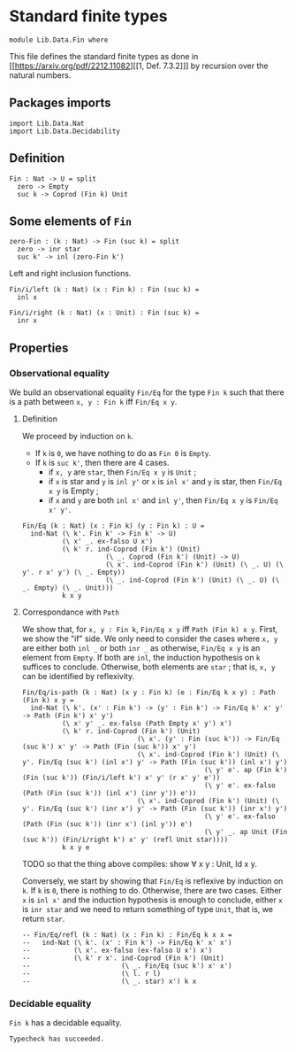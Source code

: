 #+NAME: Fin
#+AUTHOR: Johann Rosain

* Standard finite types

  #+begin_src ctt
  module Lib.Data.Fin where
  #+end_src

This file defines the standard finite types as done in [[https://arxiv.org/pdf/2212.11082][[1, Def. 7.3.2]​]] by recursion over the natural numbers.

** Packages imports

#+begin_src ctt
  import Lib.Data.Nat
  import Lib.Data.Decidability
#+end_src

** Definition

   #+begin_src ctt
  Fin : Nat -> U = split
    zero -> Empty
    suc k -> Coprod (Fin k) Unit
   #+end_src

** Some elements of =Fin=

   #+begin_src ctt
  zero-Fin : (k : Nat) -> Fin (suc k) = split
    zero -> inr star
    suc k' -> inl (zero-Fin k')
   #+end_src
Left and right inclusion functions.
#+begin_src ctt
  Fin/i/left (k : Nat) (x : Fin k) : Fin (suc k) =
    inl x

  Fin/i/right (k : Nat) (x : Unit) : Fin (suc k) =
    inr x
#+end_src


** Properties

*** Observational equality
We build an observational equality =Fin/Eq= for the type =Fin k= such that there is a path between =x, y : Fin k= iff =Fin/Eq x y=. 

**** Definition
We proceed by induction on =k=.
  * If =k= is =0=, we have nothing to do as =Fin 0= is =Empty=.
  * If =k= is =suc k'=, then there are 4 cases.
    + if =x, y= are =star=, then =Fin/Eq x y= is =Unit= ;
    + if =x= is star and =y= is =inl y'= or =x= is =inl x'= and =y= is star, then =Fin/Eq x y= is Empty ;
    + if =x= and =y= are both =inl x'= and =inl y'=, then =Fin/Eq x y= is =Fin/Eq x' y'=.
#+begin_src ctt
  Fin/Eq (k : Nat) (x : Fin k) (y : Fin k) : U =
    ind-Nat (\ k'. Fin k' -> Fin k' -> U)
            (\ x' _. ex-falso U x')
            (\ k' r. ind-Coprod (Fin k') (Unit)
                       (\ _. Coprod (Fin k') (Unit) -> U)
                       (\ x'. ind-Coprod (Fin k') (Unit) (\ _. U) (\ y'. r x' y') (\ _. Empty))
                       (\ _. ind-Coprod (Fin k') (Unit) (\ _. U) (\ _. Empty) (\ _. Unit)))
            k x y
#+end_src

**** Correspondance with =Path=
We show that, for =x, y : Fin k=, =Fin/Eq x y= iff =Path (Fin k) x y=. First, we show the "if" side. We only need to consider the cases where =x, y= are either both =inl _= or both =inr _= as otherwise, =Fin/Eq x y= is an element from =Empty=. If both are =inl=, the induction hypothesis on =k= suffices to conclude. Otherwise, both elements are =star= ; that is, =x, y= can be identified by reflexivity.
#+begin_src ctt
  Fin/Eq/is-path (k : Nat) (x y : Fin k) (e : Fin/Eq k x y) : Path (Fin k) x y =
    ind-Nat (\ k'. (x' : Fin k') -> (y' : Fin k') -> Fin/Eq k' x' y' -> Path (Fin k') x' y')
            (\ x' y' _. ex-falso (Path Empty x' y') x')
            (\ k' r. ind-Coprod (Fin k') (Unit)
                               (\ x'. (y' : Fin (suc k')) -> Fin/Eq (suc k') x' y' -> Path (Fin (suc k')) x' y')
                               (\ x'. ind-Coprod (Fin k') (Unit) (\ y'. Fin/Eq (suc k') (inl x') y' -> Path (Fin (suc k')) (inl x') y')
                                                (\ y' e'. ap (Fin k') (Fin (suc k')) (Fin/i/left k') x' y' (r x' y' e'))
                                                (\ y' e'. ex-falso (Path (Fin (suc k')) (inl x') (inr y')) e'))
                               (\ x'. ind-Coprod (Fin k') (Unit) (\ y'. Fin/Eq (suc k') (inr x') y' -> Path (Fin (suc k')) (inr x') y')
                                                (\ y' e'. ex-falso (Path (Fin (suc k')) (inr x') (inl y')) e')
                                                (\ y' _. ap Unit (Fin (suc k')) (Fin/i/right k') x' y' (refl Unit star))))
            k x y e
#+end_src
TODO so that the thing above compiles: show \forall x y : Unit, Id x y.

Conversely, we start by showing that =Fin/Eq= is reflexive by induction on =k=. If =k= is =0=, there is nothing to do. Otherwise, there are two cases. Either =x= is =inl x'= and the induction hypothesis is enough to conclude, either =x= is =inr star= and we need to return something of type =Unit=, that is, we return =star=.
#+begin_src ctt
  -- Fin/Eq/refl (k : Nat) (x : Fin k) : Fin/Eq k x x =
  --   ind-Nat (\ k'. (x' : Fin k') -> Fin/Eq k' x' x')
  --           (\ x'. ex-falso (ex-falso U x') x')
  --           (\ k' r x'. ind-Coprod (Fin k') (Unit)
  --                       (\ _. Fin/Eq (suc k') x' x')
  --                       (\ l. r l)
  --                       (\ _. star) x') k x
#+end_src


*** Decidable equality
=Fin k= has a decidable equality.

#+RESULTS:
: Typecheck has succeeded.
